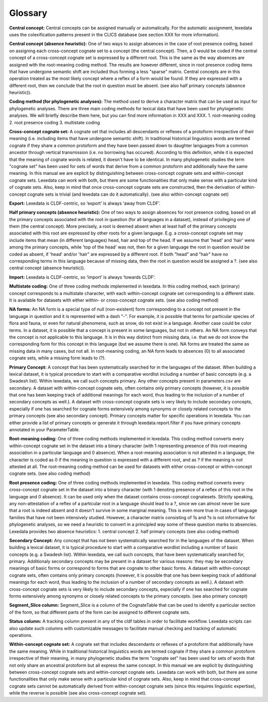 Glossary
~~~~~~~~

**Central concept:**
Central concepts can be assigned manually or automatically. For the automatic assignment, lexedata uses the colexification patterns present in the CLICS database (see section XXX for more information). 

**Central concept (absence heuristic):**
One of two ways to assign absences in the case of root presence coding, based on assigning each cross-concept cognate set to a concept (the central concept). Then, a 0 would be coded if the central concept of a cross-concept cognate set is expressed by a different root. This is the same as the way absences are assigned with the root-meaning coding method. The results are however different, since in root presence coding items that have undergone semantic shift are included thus forming a less "sparse" matrix. Central concepts are in this operation treated as the most likely concept where a reflex of a form would be found. If they are expressed with a different root, then we conclude that the root in question must be absent. (see also half primary concepts (absence heuristic)).

**Coding method (for phylogenetic analyses):**
The method used to derive a character matrix that can be used as input for phylogenetic analyses.
There are three main coding methods for lexical data that have been used for phylogenetic analyses. We will briefly describe them here, but you can find more information in XXX and XXX. 
1. root-meaning coding
2. root presence coding
3. multistate coding

**Cross-concept cognate set:**
A cognate set that includes all descendants or reflexes of a protoform irrespective of their meaning (i.e. including items that have undergone semantic shift). In traditional historical linguistics words are termed cognate if they share a common protoform and they have been passed down to daughter languages from a common ancestor through vertical transmission (i.e. no borrowing has occured). According to this definition, while it is expected that the meaning of cognate words is related, it doesn't have to be identical. In many phylogenetic studies the term "cognate set" has been used for sets of words that derive from a common protoform and additionally have the same meaning. In this manual we are explicit by distinguishing between cross-concept cognate sets and within-concept cognate sets. Lexedata can work with both, but there are some functionalities that only make sense with a particular kind of cognate sets. Also, keep in mind that once cross-concept cognate sets are constructed, then the derivation of within-concept cognate sets is trivial (and lexedata can do it automatically). (see also within-concept cognate set)

**Export:**
Lexedata is CLDF-centric, so ‘export’ is always ‘away from CLDF’.

**Half primary concepts (absence heuristic):**
One of two ways to assign absences for root presence coding, based on all the primary concepts associated with the root in question (for all languages in a dataset), instead of privileging one of them (the central concept). More precisely, a root is deemed absent when at least half of the primary concepts associated with this root are expressed by other roots for a given language. E.g. a cross-concept cognate set may include items that mean (in different languages) head, hair and top of the head. If we assume that 'head' and 'hair' were among the primary concepts, while 'top of the head' was not, then for a given language the root in question would be coded as absent, if 'head' and/or 'hair" are expressed by a different root. If both "head" and "hair" have no corresponding terms in this language because of missing data, then the root in question would be assigned a ?. (see also central concept (absence heuristic)). 

**Import:**
Lexedata is CLDF-centric, so ‘import’ is always ‘towards CLDF’.

**Multistate coding:**
One of three coding methods implemented in lexedata. In this coding method, each (primary) concept corresponds to a multistate character, with each within-concept cognate set corresponding to a different state. It is available for datasets with either within- or cross-concept cognate sets. (see also coding method)

**NA forms:**
An NA form is a special type of null (non-existent) form corresponding to a concept not present in the language in question and it is represented with a dash "-". For example, it is possible that terms for particular species of flora and fauna, or even for natural phenomena, such as snow, do not exist in a language. Another case could be color terms. In a dataset, it is possible that a concept is present in some languages, but not in others. An NA form conveys that the concept is not applicable to this language. It is in this way distinct from missing data, i.e. that we do not know the corresponding form for this concept in this language (but we assume there is one). NA forms are treated the same as missing data in many cases, but not all. In root-meaning coding, an NA form leads to absences (0) to all associated cognate sets, while a missing form leads to (?).  

**Primary Concept:**
A concept that has been systematically searched for in the languages of the dataset. When building a lexical dataset, it is typical procedure to start with a comparative wordlist including a number of basic concepts (e.g. a Swadesh list). Within lexedata, we call such concepts primary. Any other concepts present in parameters.csv are secondary. A dataset with within-concept cognate sets, often contains only primary concepts (however, it is possible that one has been keeping track of additional meanings for each word, thus leading to the inclusion of a number of secondary concepts as well.). A dataset with cross-concept cognate sets is very likely to include secondary concepts, especially if one has searched for cognate forms extensively among synonyms or closely related concepts to the primary concepts (see also secondary concept). Primary concepts matter for specific operations in lexedata. You can either provide a list of primary concepts or generate it through lexedata.report.filter if you have primary concepts annotated in your ParameterTable.

**Root-meaning coding:**
One of three coding methods implemented in lexedata. This coding method converts every within-concept cognate set in the dataset into a binary character (with 1 representing presence of this root-meaning association in a particular language and 0 absence). When a root-meaning association is not attested in a language, the character is coded as 0 if the meaning in question is expressed with a different root, and as ? if the meaning is not attested at all. The root-meaning coding method can be used for datasets with either cross-concept or within-concept cognate sets. (see also coding method)

**Root presence coding:**
One of three coding methods implemented in lexedata. This coding method converts every cross-concept cognate set in the dataset into a binary character (with 1 denoting presence of a reflex of this root in the language and 0 absence). It can be used only when the dataset contains cross-concept cognatesets. Strictly speaking, any non-attestation of a reflex of a particular root in a language should lead to a ?, since we can almost never be sure that a root is indeed absent and it doesn't survive in some marginal meaning. This is even more true in cases of language families that have not been intensively studied. However, a character matrix consisting of 1s and ?s is not informative for phylogenetic analyses, so we need a heuristic to convert in a principled way some of these question marks to absencies. Lexedata provides two absence heuristics:
1. central concept
2. half primary concepts
(see also coding method)

**Secondary Concept:**
Any concept that has not been systematically searched for in the languages of the dataset. When building a lexical dataset, it is typical procedure to start with a comparative wordlist including a number of basic concepts (e.g. a Swadesh list). Within lexedata, we call such concepts, that have been systematically searched for, primary. Additionaly secondary concepts may be present in a dataset for various reasons: they may be secondary meanings of basic forms or correspond to forms that are cognate to other basic forms. A dataset with within-concept cognate sets, often contains only primary concepts (however, it is possible that one has been keeping track of additional meanings for each word, thus leading to the inclusion of a number of secondary concepts as well.). A dataset with cross-concept cognate sets is very likely to include secondary concepts, especially if one has searched for cognate forms extensively among synonyms or closely related concepts to the primary concepts. (see also primary concept)

**Segment_Slice column:**
Segment_Slice is a column of the CognateTable that can be used to identify a particular section of the form, so that different parts of the form can be assigned to different cognate sets.

**Status column:**
A tracking column present in any of the cldf tables in order to facilitate workflow. Lexedata scripts can also update such columns with customizable messages to facilitate manual checking and tracking of automatic operations.

**Within-concept cognate set:**
A cognate set that includes descendants or reflexes of a protoform that additionally have the same meaning. While in traditional historical linguistics words are termed cognate if they share a common protoform irrespective of their meaning, in many phylogenetic studies the term "cognate set" has been used for sets of words that not only share an ancestral protoform but all express the same concept. In this manual we are explicit by distinguishing between cross-concept cognate sets and within-concept cognate sets. Lexedata can work with both, but there are some functionalities that only make sense with a particular kind of cognate sets. Also, keep in mind that cross-concept cognate sets cannot be automatically derived from within-concept cognate sets (since this requires linguistic expertise), while the reverse is possible (see also cross-concept cognate set).
